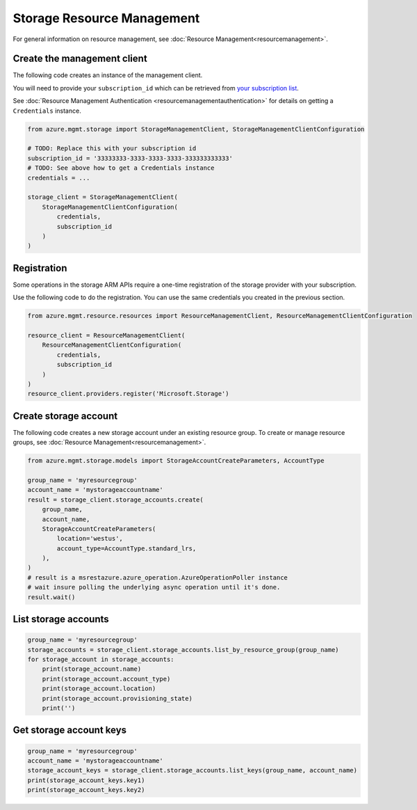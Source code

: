 Storage Resource Management
===========================

For general information on resource management, see :doc:`Resource Management<resourcemanagement>`.

Create the management client
----------------------------

The following code creates an instance of the management client.

You will need to provide your ``subscription_id`` which can be retrieved
from `your subscription list <https://manage.windowsazure.com/#Workspaces/AdminTasks/SubscriptionMapping>`__.

See :doc:`Resource Management Authentication <resourcemanagementauthentication>`
for details on getting a ``Credentials`` instance.

.. code:: python

    from azure.mgmt.storage import StorageManagementClient, StorageManagementClientConfiguration

    # TODO: Replace this with your subscription id
    subscription_id = '33333333-3333-3333-3333-333333333333'
    # TODO: See above how to get a Credentials instance
    credentials = ...

    storage_client = StorageManagementClient(
        StorageManagementClientConfiguration(
            credentials,
            subscription_id
        )
    )

Registration
------------

Some operations in the storage ARM APIs require a one-time registration of the
storage provider with your subscription.

Use the following code to do the registration. You can use the same
credentials you created in the previous section.

.. code:: python

    from azure.mgmt.resource.resources import ResourceManagementClient, ResourceManagementClientConfiguration

    resource_client = ResourceManagementClient(
        ResourceManagementClientConfiguration(
            credentials,
            subscription_id
        )
    )
    resource_client.providers.register('Microsoft.Storage')

Create storage account
----------------------

The following code creates a new storage account under an existing resource group.
To create or manage resource groups, see :doc:`Resource Management<resourcemanagement>`.

.. code:: python

    from azure.mgmt.storage.models import StorageAccountCreateParameters, AccountType

    group_name = 'myresourcegroup'
    account_name = 'mystorageaccountname'
    result = storage_client.storage_accounts.create(
        group_name,
        account_name,
        StorageAccountCreateParameters(
            location='westus',
            account_type=AccountType.standard_lrs,
        ),
    )
    # result is a msrestazure.azure_operation.AzureOperationPoller instance
    # wait insure polling the underlying async operation until it's done.
    result.wait()

List storage accounts
---------------------

.. code:: python

    group_name = 'myresourcegroup'
    storage_accounts = storage_client.storage_accounts.list_by_resource_group(group_name)
    for storage_account in storage_accounts:
        print(storage_account.name)
        print(storage_account.account_type)
        print(storage_account.location)
        print(storage_account.provisioning_state)
        print('')

Get storage account keys
------------------------

.. code:: python

    group_name = 'myresourcegroup'
    account_name = 'mystorageaccountname'
    storage_account_keys = storage_client.storage_accounts.list_keys(group_name, account_name)
    print(storage_account_keys.key1)
    print(storage_account_keys.key2)
